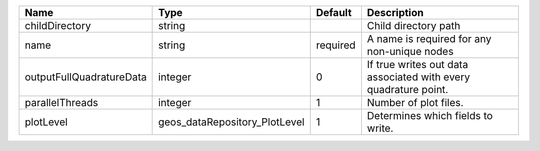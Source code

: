 

======================== ============================= ======== =============================================================== 
Name                     Type                          Default  Description                                                     
======================== ============================= ======== =============================================================== 
childDirectory           string                                 Child directory path                                            
name                     string                        required A name is required for any non-unique nodes                     
outputFullQuadratureData integer                       0        If true writes out data associated with every quadrature point. 
parallelThreads          integer                       1        Number of plot files.                                           
plotLevel                geos_dataRepository_PlotLevel 1        Determines which fields to write.                               
======================== ============================= ======== =============================================================== 


